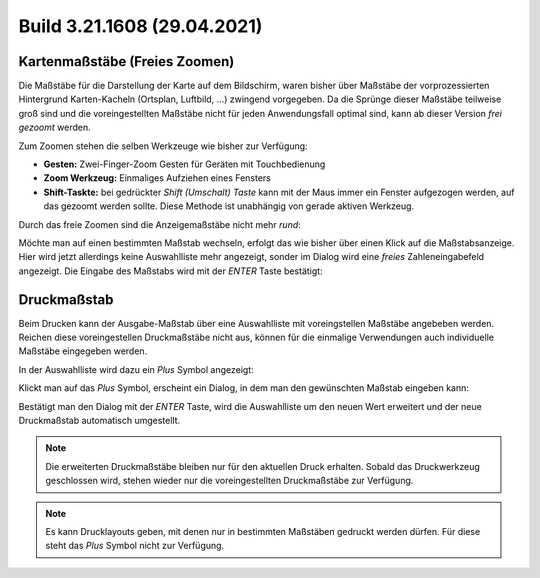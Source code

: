 Build 3.21.1608 (29.04.2021)
============================

Kartenmaßstäbe (Freies Zoomen)
------------------------------

Die Maßstäbe für die Darstellung der Karte auf dem Bildschirm, waren bisher über Maßstäbe der vorprozessierten Hintergrund Karten-Kacheln (Ortsplan, Luftbild, ...) zwingend vorgegeben.
Da die Sprünge dieser Maßstäbe teilweise groß sind und die voreingestellten Maßstäbe nicht für jeden Anwendungsfall optimal sind, kann ab dieser Version *frei gezoomt* werden.

Zum Zoomen stehen die selben Werkzeuge wie bisher zur Verfügung:

* **Gesten:** Zwei-Finger-Zoom Gesten für Geräten mit Touchbedienung 
* **Zoom Werkzeug:** Einmaliges Aufziehen eines Fensters
* **Shift-Taskte:** bei gedrückter *Shift (Umschalt) Taste* kann mit der Maus immer ein Fenster aufgezogen werden, auf das gezoomt werden sollte. Diese Methode ist unabhängig von gerade aktiven Werkzeug.

Durch das freie Zoomen sind die Anzeigemaßstäbe nicht mehr *rund*:

.. image:: img/scale1.png

Möchte man auf einen bestimmten Maßstab wechseln, erfolgt das wie bisher über einen Klick auf die Maßstabsanzeige.
Hier wird jetzt allerdings keine Auswahlliste mehr angezeigt, sonder im Dialog wird eine *freies* Zahleneingabefeld angezeigt. 
Die Eingabe des Maßstabs wird mit der *ENTER* Taste bestätigt:

.. image:: img/scale2.png

Druckmaßstab
------------

Beim Drucken kann der Ausgabe-Maßstab über eine Auswahlliste mit voreingstellen Maßstäbe angebeben werden.
Reichen diese voreingestellen Druckmaßstäbe nicht aus, können für die einmalige Verwendungen auch individuelle Maßstäbe eingegeben werden.

In der Auswahlliste wird dazu ein *Plus* Symbol angezeigt:

.. image:: img/printscale1.png

Klickt man auf das *Plus* Symbol, erscheint ein Dialog, in dem man den gewünschten Maßstab eingeben kann:

.. image:: img/printscale2.png

Bestätigt man den Dialog mit der *ENTER* Taste, wird die Auswahlliste um den neuen Wert erweitert und der neue Druckmaßstab automatisch umgestellt.

.. note::
   Die erweiterten Druckmaßstäbe bleiben nur für den aktuellen Druck erhalten. Sobald das Druckwerkzeug geschlossen wird, stehen wieder nur die voreingestellten Druckmaßstäbe zur Verfügung.

.. note::
   Es kann Drucklayouts geben, mit denen nur in bestimmten Maßstäben gedruckt werden dürfen. Für diese steht das *Plus* Symbol nicht zur Verfügung.